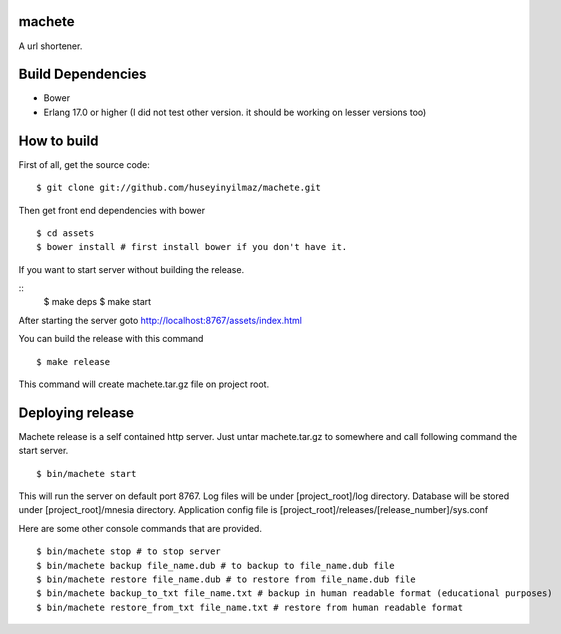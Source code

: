 machete
=======
A url shortener.

Build Dependencies
==================

* Bower
* Erlang 17.0 or higher
  (I did not test other version. it should be working on lesser versions too)

How to build
============

First of all, get the source code:

::

   $ git clone git://github.com/huseyinyilmaz/machete.git

Then get front end dependencies with bower

::

   $ cd assets
   $ bower install # first install bower if you don't have it.

If you want to start server without building the release.

::
    $ make deps
    $ make start

After starting the server goto http://localhost:8767/assets/index.html


You can build the release with this command

::

   $ make release

This command will create machete.tar.gz file on project root.


Deploying release
=================

Machete release is a self contained http server. Just untar machete.tar.gz to somewhere and call following command the start server.

::

    $ bin/machete start

This will run the server on default port 8767. Log files will be under [project_root]/log directory. Database will be stored under [project_root]/mnesia directory. Application config file is [project_root]/releases/[release_number]/sys.conf

Here are some other console commands that are provided.

::

   $ bin/machete stop # to stop server
   $ bin/machete backup file_name.dub # to backup to file_name.dub file
   $ bin/machete restore file_name.dub # to restore from file_name.dub file
   $ bin/machete backup_to_txt file_name.txt # backup in human readable format (educational purposes)
   $ bin/machete restore_from_txt file_name.txt # restore from human readable format
